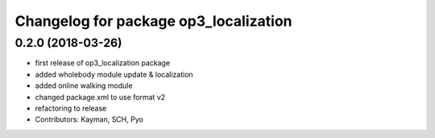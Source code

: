 ^^^^^^^^^^^^^^^^^^^^^^^^^^^^^^^^^^^^^^
Changelog for package op3_localization
^^^^^^^^^^^^^^^^^^^^^^^^^^^^^^^^^^^^^^

0.2.0 (2018-03-26)
------------------
* first release of op3_localization package
* added wholebody module update & localization
* added online walking module
* changed package.xml to use format v2
* refactoring to release
* Contributors: Kayman, SCH, Pyo
